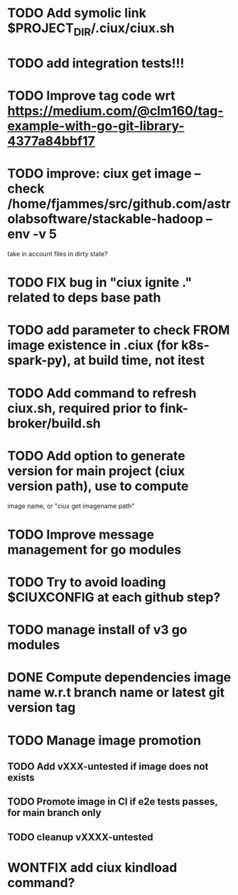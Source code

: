 * TODO Add symolic link $PROJECT_DIR/.ciux/ciux.sh
* TODO add integration tests!!!
* TODO Improve tag code wrt https://medium.com/@clm160/tag-example-with-go-git-library-4377a84bbf17
* TODO improve: ciux get image --check /home/fjammes/src/github.com/astrolabsoftware/stackable-hadoop --env -v 5
  take in account files in dirty state?
* TODO FIX bug in "ciux ignite ." related to deps base path
* TODO add parameter to check FROM image existence in .ciux (for k8s-spark-py), at build time, not itest
* TODO Add command to refresh ciux.sh, required prior to fink-broker/build.sh
* TODO Add option to generate version for main project (ciux version path), use to compute
image name, or "ciux get imagename path"
* TODO Improve message management for go modules
* TODO Try to avoid loading $CIUXCONFIG at each github step?
* TODO manage install of v3 go modules
* DONE Compute dependencies image name w.r.t branch name or latest git version tag
* TODO Manage image promotion
** TODO Add vXXX-untested if image does not exists
** TODO Promote image in CI if e2e tests passes, for main branch only
** TODO cleanup vXXXX-untested
* WONTFIX add ciux kindload command?
